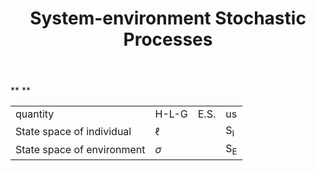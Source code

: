 #+TITLE: System-environment Stochastic Processes

**
**
| quantity | H-L-G | E.S. | us |
| State space of individual | \(\ell\) | | S_{I} |
| State space of environment | \(\sigma\) | | S_{E} |
